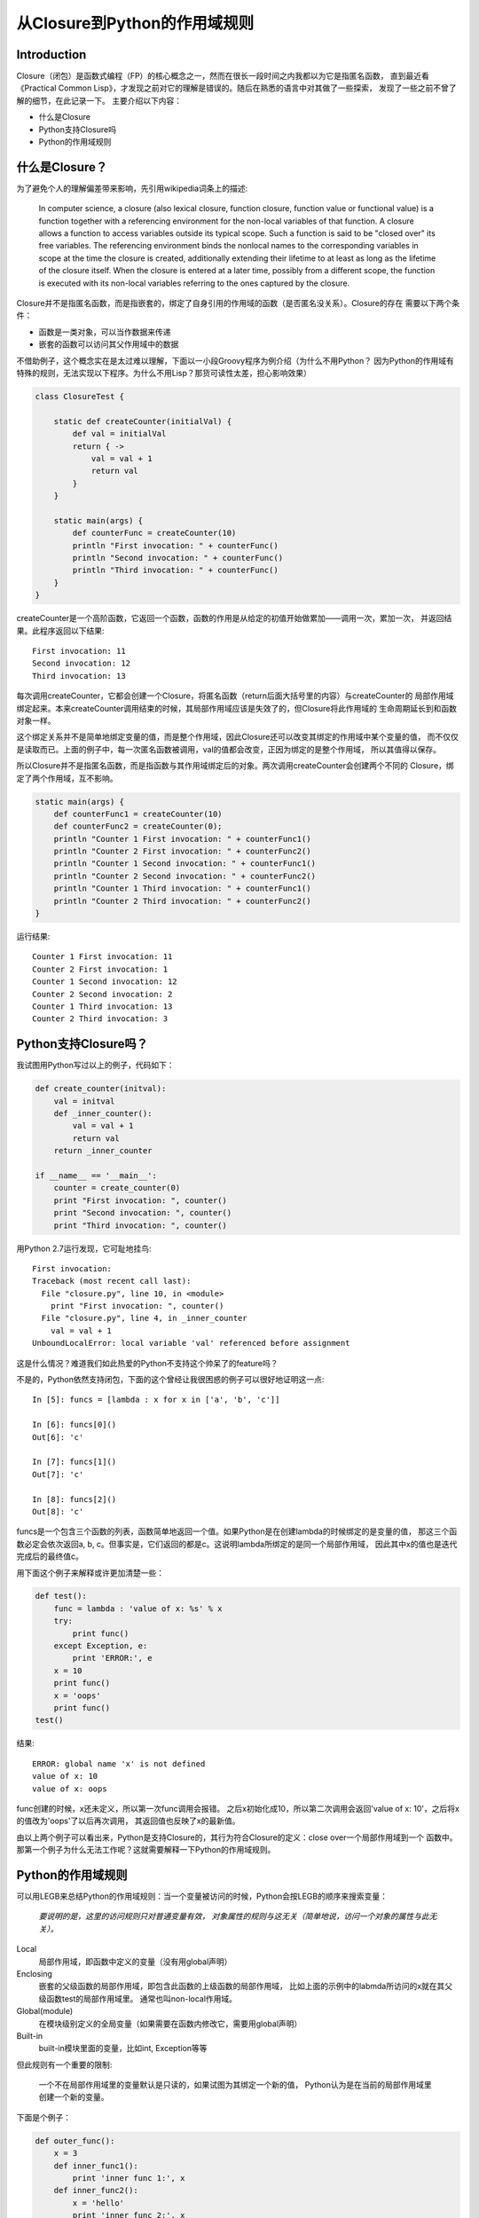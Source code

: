 =============================
从Closure到Python的作用域规则
=============================

Introduction
============
Closure（闭包）是函数式编程（FP）的核心概念之一，然而在很长一段时间之内我都以为它是指匿名函数，
直到最近看《Practical Common Lisp》，才发现之前对它的理解是错误的。随后在熟悉的语言中对其做了一些探索，
发现了一些之前不曾了解的细节，在此记录一下。
主要介绍以下内容：

* 什么是Closure
* Python支持Closure吗
* Python的作用域规则

什么是Closure？
===============
为了避免个人的理解偏差带来影响，先引用wikipedia词条上的描述:

    In computer science, a closure (also lexical closure, function closure, function value or 
    functional value) is a function together with a referencing environment for the non-local 
    variables of that function. A closure allows a function to access variables outside its 
    typical scope. Such a function is said to be "closed over" its free variables. The referencing 
    environment binds the nonlocal names to the corresponding variables in scope at the time the 
    closure is created, additionally extending their lifetime to at least as long as the lifetime 
    of the closure itself. When the closure is entered at a later time, possibly from a different 
    scope, the function is executed with its non-local variables referring to the ones captured 
    by the closure.

Closure并不是指匿名函数，而是指嵌套的，绑定了自身引用的作用域的函数（是否匿名没关系）。Closure的存在
需要以下两个条件：

* 函数是一类对象，可以当作数据来传递
* 嵌套的函数可以访问其父作用域中的数据

不借助例子，这个概念实在是太过难以理解，下面以一小段Groovy程序为例介绍（为什么不用Python？
因为Python的作用域有特殊的规则，无法实现以下程序。为什么不用Lisp？那货可读性太差，担心影响效果）

.. code-block:: java

    class ClosureTest {
        
        static def createCounter(initialVal) {
            def val = initialVal
            return { ->
                val = val + 1
                return val
            }
        }

        static main(args) {
            def counterFunc = createCounter(10)
            println "First invocation: " + counterFunc()
            println "Second invocation: " + counterFunc()
            println "Third invocation: " + counterFunc()
        }
    }

createCounter是一个高阶函数，它返回一个函数，函数的作用是从给定的初值开始做累加——调用一次，累加一次，
并返回结果。此程序返回以下结果::

    First invocation: 11
    Second invocation: 12
    Third invocation: 13

每次调用createCounter，它都会创建一个Closure，将匿名函数（return后面大括号里的内容）与createCounter的
局部作用域绑定起来。本来createCounter调用结束的时候，其局部作用域应该是失效了的，但Closure将此作用域的
生命周期延长到和函数对象一样。

这个绑定关系并不是简单地绑定变量的值，而是整个作用域，因此Closure还可以改变其绑定的作用域中某个变量的值，
而不仅仅是读取而已。上面的例子中，每一次匿名函数被调用，val的值都会改变，正因为绑定的是整个作用域，
所以其值得以保存。

所以Closure并不是指匿名函数，而是指函数与其作用域绑定后的对象。两次调用createCounter会创建两个不同的
Closure，绑定了两个作用域，互不影响。

.. code-block:: java

    static main(args) {
        def counterFunc1 = createCounter(10)
        def counterFunc2 = createCounter(0);
        println "Counter 1 First invocation: " + counterFunc1()
        println "Counter 2 First invocation: " + counterFunc2()
        println "Counter 1 Second invocation: " + counterFunc1()
        println "Counter 2 Second invocation: " + counterFunc2()
        println "Counter 1 Third invocation: " + counterFunc1()
        println "Counter 2 Third invocation: " + counterFunc2()
    }

运行结果::

    Counter 1 First invocation: 11
    Counter 2 First invocation: 1
    Counter 1 Second invocation: 12
    Counter 2 Second invocation: 2
    Counter 1 Third invocation: 13
    Counter 2 Third invocation: 3

Python支持Closure吗？
=====================
我试图用Python写过以上的例子，代码如下：

.. code-block:: python

    def create_counter(initval):
        val = initval
        def _inner_counter():
            val = val + 1
            return val
        return _inner_counter

    if __name__ == '__main__':
        counter = create_counter(0)
        print "First invocation: ", counter()
        print "Second invocation: ", counter()
        print "Third invocation: ", counter()

用Python 2.7运行发现，它可耻地挂鸟::

    First invocation: 
    Traceback (most recent call last):
      File "closure.py", line 10, in <module>
        print "First invocation: ", counter()
      File "closure.py", line 4, in _inner_counter
        val = val + 1
    UnboundLocalError: local variable 'val' referenced before assignment

这是什么情况？难道我们如此热爱的Python不支持这个帅呆了的feature吗？

不是的，Python依然支持闭包，下面的这个曾经让我很困惑的例子可以很好地证明这一点::

    In [5]: funcs = [lambda : x for x in ['a', 'b', 'c']]

    In [6]: funcs[0]()
    Out[6]: 'c'

    In [7]: funcs[1]()
    Out[7]: 'c'

    In [8]: funcs[2]()
    Out[8]: 'c'

funcs是一个包含三个函数的列表，函数简单地返回一个值。如果Python是在创建lambda的时候绑定的是变量的值，
那这三个函数必定会依次返回a, b, c。但事实是，它们返回的都是c。这说明lambda所绑定的是同一个局部作用域，
因此其中x的值也是迭代完成后的最终值c。

用下面这个例子来解释或许更加清楚一些：

.. code-block:: python

    def test():
        func = lambda : 'value of x: %s' % x
        try:
            print func()
        except Exception, e:
            print 'ERROR:', e
        x = 10
        print func()
        x = 'oops'
        print func()
    test()

结果::

    ERROR: global name 'x' is not defined
    value of x: 10
    value of x: oops

func创建的时候，x还未定义，所以第一次func调用会报错。
之后x初始化成10，所以第二次调用会返回'value of x: 10'，之后将x的值改为'oops'了以后再次调用，
其返回值也反映了x的最新值。

由以上两个例子可以看出来，Python是支持Closure的，其行为符合Closure的定义：close over一个局部作用域到一个
函数中。那第一个例子为什么无法工作呢？这就需要解释一下Python的作用域规则。

Python的作用域规则
========================
可以用LEGB来总结Python的作用域规则：当一个变量被访问的时候，Python会按LEGB的顺序来搜索变量：

    *要说明的是，这里的访问规则只对普通变量有效，
    对象属性的规则与这无关（简单地说，访问一个对象的属性与此无关）。*

Local
    局部作用域，即函数中定义的变量（没有用global声明）
Enclosing
    嵌套的父级函数的局部作用域，即包含此函数的上级函数的局部作用域，
    比如上面的示例中的labmda所访问的x就在其父级函数test的局部作用域里。
    通常也叫non-local作用域。
Global(module)
    在模块级别定义的全局变量（如果需要在函数内修改它，需要用global声明）
Built-in
    built-in模块里面的变量，比如int, Exception等等

但此规则有一个重要的限制:

    一个不在局部作用域里的变量默认是只读的，如果试图为其绑定一个新的值，
    Python认为是在当前的局部作用域里创建一个新的变量。
    
下面是个例子：

.. code-block:: python

    def outer_func():
        x = 3
        def inner_func1():
            print 'inner func 1:', x
        def inner_func2():
            x = 'hello'
            print 'inner func 2:', x
        inner_func1()
        inner_func2()
        print 'outer func:', x

输出::

    inner func 1: 3
    inner func 2: hello
    outer func: 3

inner_func1中对x的访问是只读的，Python会在父级作用域中搜寻x，结果在outer_func的局部作用域中发现了它，
所以inner_func1会打印3。inner_func2中试图对x绑定新的值，Python解释器认为这是在创建一个新的局部变量x，
其值为'hello'，
于是inner_func2会打印出'hello'， 但这对outer_func中的x无影响（因为在不同的作用域里），所以最后
outer_func中打印的还是3。

这就解释了为什么计数器的例子无法在Python上运行了：_inner_counter里的var = var + 1让Python认为var是一个
局部变量，而非外层函数中的var，而这条赋值语句还试图读取var的旧值，所以会报‘赋值之前引用’的错误。

如果确实要在一个函数里修改全局变量，Python提供了global关键字来声明一个变量是全局变量，声明以后就可以修
改其值了。然而global只能用来修改全局作用域里的变量，对于嵌套函数的情况无能为力，所以计数器的例子在
Python 2.x中是无法实现的。然而在Python 3中，一个新的关键字nonlocal的产生解决了这个问题。我们可以用
Python 3来改写第一个例子：

.. code-block:: python3

    def create_counter(initval):
        val = initval
        def _inner_counter():
            nonlocal val
            val = val + 1
            return val
        return _inner_counter

    if __name__ == '__main__':
        counter = create_counter(10)
        print("First invocation: ", counter())
        print("Second invocation: ", counter())
        print("Third invocation: ", counter())

运行一下看看，结果果然在预料之中！如下::

    [~/dev/personal/python/practice]$ python3.2 closure3.py
    First invocation:  11
    Second invocation:  12
    Third invocation:  13

**吐槽时间**: Python的lambda无法支持多条语句，这个不爽啊不爽，导致有时候不得不写一个命名的内部函数。

参考资料
========
* Practical Common Lisp中对closure的解释：
  http://www.gigamonkeys.com/book/variables.html
* Stack Overflow上的一个对Python作用域的解释：
  http://stackoverflow.com/questions/291978/short-description-of-python-scoping-rules

